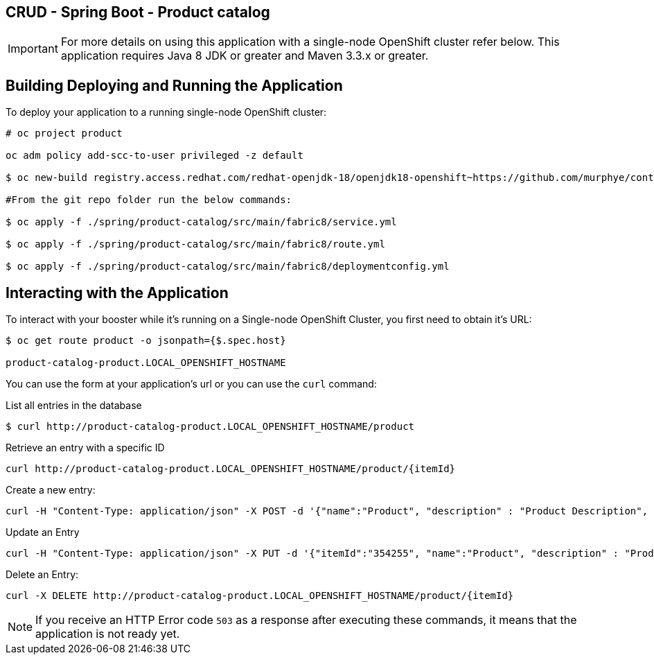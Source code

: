 == CRUD - Spring Boot - Product catalog

IMPORTANT: For more details on using this application with a single-node OpenShift cluster refer below. This application requires Java 8 JDK or greater and Maven 3.3.x or greater.

== Building Deploying and Running the Application

To deploy your application to a running single-node OpenShift cluster:
[source,bash,options="nowrap",subs="attributes+"]
----
# oc project product

oc adm policy add-scc-to-user privileged -z default

$ oc new-build registry.access.redhat.com/redhat-openjdk-18/openjdk18-openshift~https://github.com/murphye/container-native-spring-postgresql.git --context-dir=spring/product-catalog --name product-catalog 

#From the git repo folder run the below commands:

$ oc apply -f ./spring/product-catalog/src/main/fabric8/service.yml 
 
$ oc apply -f ./spring/product-catalog/src/main/fabric8/route.yml

$ oc apply -f ./spring/product-catalog/src/main/fabric8/deploymentconfig.yml 
----

== Interacting with the Application

To interact with your booster while it's running on a Single-node OpenShift Cluster, you first need to obtain it's URL:

[source,bash,options="nowrap",subs="attributes+"]
----
$ oc get route product -o jsonpath={$.spec.host}

product-catalog-product.LOCAL_OPENSHIFT_HOSTNAME
----


You can use the form at your application's url or you can use the `curl` command:

.List all entries in the database
[source,bash,options="nowrap",subs="attributes+"]
----
$ curl http://product-catalog-product.LOCAL_OPENSHIFT_HOSTNAME/product

----

.Retrieve an entry with a specific ID
[source,bash,options="nowrap",subs="attributes+"]
----
curl http://product-catalog-product.LOCAL_OPENSHIFT_HOSTNAME/product/{itemId}

----


.Create a new entry:
[source,bash,options="nowrap",subs="attributes+"]
----
curl -H "Content-Type: application/json" -X POST -d '{"name":"Product", "description" : "Product Description", "price" : "10.00"}'  http://product-catalog-product.LOCAL_OPENSHIFT_HOSTNAME/product

----


.Update an Entry
[source,bash,options="nowrap",subs="attributes+"]
----
curl -H "Content-Type: application/json" -X PUT -d '{"itemId":"354255", "name":"Product", "description" : "Product Description", "price" : "10.00"}'   http://product-catalog-product.LOCAL_OPENSHIFT_HOSTNAME/product/(itemId)

----


.Delete an Entry:
[source,bash,options="nowrap",subs="attributes+"]
----
curl -X DELETE http://product-catalog-product.LOCAL_OPENSHIFT_HOSTNAME/product/{itemId}
----

NOTE: If you receive an HTTP Error code `503` as a response after executing these commands, it means that the application is not ready yet.
